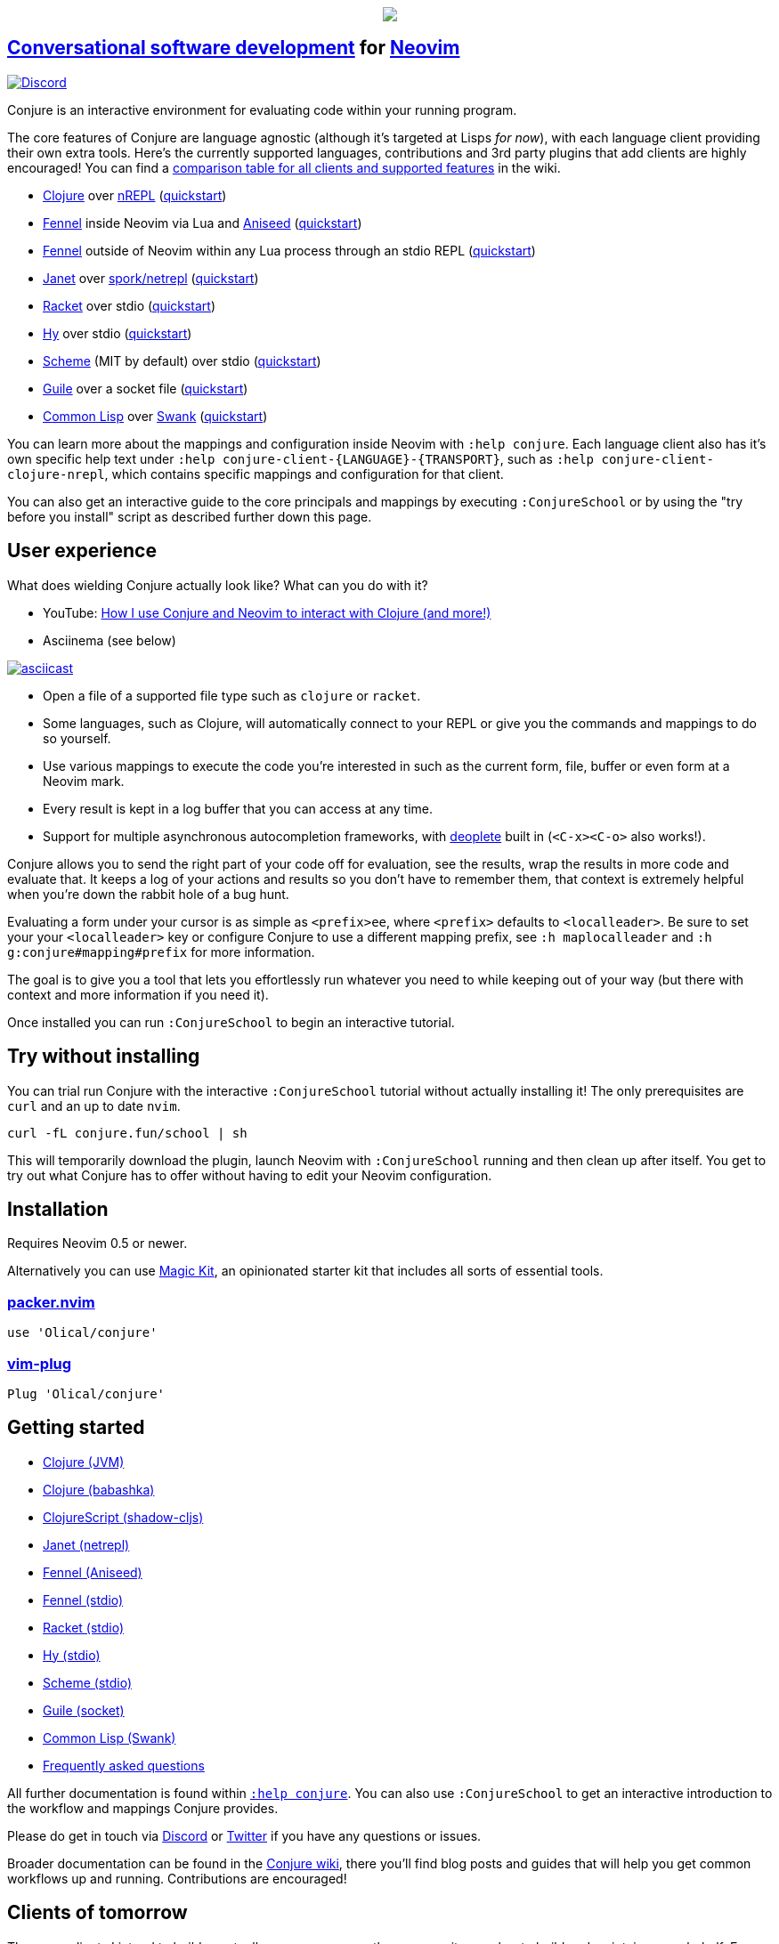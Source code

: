 ++++
<p align="center"><a href="https://www.etsy.com/uk/shop/MysticalScribbles?ref=profile_header"><img src="https://conjure.fun/images/lillian.png"/></a></p>
++++

== https://oli.me.uk/conversational-software-development/[Conversational software development] for https://neovim.io[Neovim] +
https://conjure.fun/discord[image:https://img.shields.io/discord/732957595249410108.svg?label=&logo=discord&logoColor=ffffff&color=7389D8&labelColor=6A7EC2[Discord]]

Conjure is an interactive environment for evaluating code within your running program.

The core features of Conjure are language agnostic (although it's targeted at Lisps _for now_), with each language client providing their own extra tools. Here's the currently supported languages, contributions and 3rd party plugins that add clients are highly encouraged! You can find a https://github.com/Olical/conjure/wiki/Client-features[comparison table for all clients and supported features] in the wiki.

 * https://clojure.org/[Clojure] over https://nrepl.org/[nREPL] (https://github.com/Olical/conjure/wiki/Quick-start:-Clojure[quickstart])
 * https://fennel-lang.org/[Fennel] inside Neovim via Lua and https://github.com/Olical/aniseed[Aniseed] (https://github.com/Olical/conjure/wiki/Quick-start:-Fennel-(Aniseed)[quickstart])
 * https://fennel-lang.org[Fennel] outside of Neovim within any Lua process through an stdio REPL (https://github.com/Olical/conjure/wiki/Quick-start:-Fennel-(stdio)[quickstart])
 * https://janet-lang.org/[Janet] over https://github.com/janet-lang/spork/#networked-repl[spork/netrepl] (https://github.com/Olical/conjure/wiki/Quick-start:-Janet-(netrepl)[quickstart])
 * https://racket-lang.org/[Racket] over stdio (https://github.com/Olical/conjure/wiki/Quick-start:-Racket-(stdio)[quickstart])
 * https://docs.hylang.org[Hy] over stdio (https://github.com/Olical/conjure/wiki/Quick-start:-Hy-(stdio)[quickstart])
 * https://www.gnu.org/software/mit-scheme/[Scheme] (MIT by default) over stdio (https://github.com/Olical/conjure/wiki/Quick-start:-Scheme-(stdio)[quickstart])
 * https://www.gnu.org/software/guile/[Guile] over a socket file (https://github.com/Olical/conjure/wiki/Quick-start:-Guile-(socket)[quickstart])
 * https://lisp-lang.org/[Common Lisp] over https://www.cliki.net/SWANK[Swank] (https://github.com/Olical/conjure/wiki/Quick-start:-Common-Lisp-(Swank)[quickstart])

You can learn more about the mappings and configuration inside Neovim with `:help conjure`. Each language client also has it's own specific help text under `:help conjure-client-{LANGUAGE}-{TRANSPORT}`, such as `:help conjure-client-clojure-nrepl`, which contains specific mappings and configuration for that client.

You can also get an interactive guide to the core principals and mappings by executing `:ConjureSchool` or by using the "try before you install" script as described further down this page.

== User experience

What does wielding Conjure actually look like? What can you do with it?

 * YouTube: https://youtu.be/ZSwbiZhvMdQ[How I use Conjure and Neovim to interact with Clojure (and more!)]
 * Asciinema (see below)

https://asciinema.org/a/325517[image:https://asciinema.org/a/325517.svg[asciicast]]

 * Open a file of a supported file type such as `clojure` or `racket`.
 * Some languages, such as Clojure, will automatically connect to your REPL or give you the commands and mappings to do so yourself.
 * Use various mappings to execute the code you're interested in such as the current form, file, buffer or even form at a Neovim mark.
 * Every result is kept in a log buffer that you can access at any time.
 * Support for multiple asynchronous autocompletion frameworks, with https://github.com/Shougo/deoplete.nvim/[deoplete] built in (`<C-x><C-o>` also works!).

Conjure allows you to send the right part of your code off for evaluation, see the results, wrap the results in more code and evaluate that. It keeps a log of your actions and results so you don't have to remember them, that context is extremely helpful when you're down the rabbit hole of a bug hunt.

Evaluating a form under your cursor is as simple as `<prefix>ee`, where `<prefix>` defaults to `<localleader>`. Be sure to set your your `<localleader>` key or configure Conjure to use a different mapping prefix, see `:h maplocalleader` and `:h g:conjure#mapping#prefix` for more information.

The goal is to give you a tool that lets you effortlessly run whatever you need to while keeping out of your way (but there with context and more information if you need it).

Once installed you can run `:ConjureSchool` to begin an interactive tutorial.

== Try without installing

You can trial run Conjure with the interactive `:ConjureSchool` tutorial without actually installing it! The only prerequisites are `curl` and an up to date `nvim`.

[source,bash]
----
curl -fL conjure.fun/school | sh
----

This will temporarily download the plugin, launch Neovim with `:ConjureSchool` running and then clean up after itself. You get to try out what Conjure has to offer without having to edit your Neovim configuration.

== Installation

Requires Neovim 0.5 or newer.

Alternatively you can use https://github.com/Olical/magic-kit[Magic Kit], an opinionated starter kit that includes all sorts of essential tools.

=== https://github.com/wbthomason/packer.nvim[packer.nvim]

[source,lua]
----
use 'Olical/conjure'
----

=== https://github.com/junegunn/vim-plug[vim-plug]

[source,viml]
----
Plug 'Olical/conjure'
----

== Getting started

 * https://github.com/Olical/conjure/wiki/Quick-start:-Clojure[Clojure (JVM)]
 * https://github.com/Olical/conjure/wiki/Quick-start:-Clojure-(babashka)[Clojure (babashka)]
 * https://github.com/Olical/conjure/wiki/Quick-start:-ClojureScript-(shadow-cljs)[ClojureScript (shadow-cljs)]
 * https://github.com/Olical/conjure/wiki/Quick-start:-Janet-(netrepl)[Janet (netrepl)]
 * https://github.com/Olical/conjure/wiki/Quick-start:-Fennel-(Aniseed)[Fennel (Aniseed)]
 * https://github.com/Olical/conjure/wiki/Quick-start:-Fennel-(stdio)[Fennel (stdio)]
 * https://github.com/Olical/conjure/wiki/Quick-start:-Racket-(stdio)[Racket (stdio)]
 * https://github.com/Olical/conjure/wiki/Quick-start:-Hy-(stdio)[Hy (stdio)]
 * https://github.com/Olical/conjure/wiki/Quick-start:-Scheme-(stdio)[Scheme (stdio)]
 * https://github.com/Olical/conjure/wiki/Quick-start:-Guile-(socket)[Guile (socket)]
 * https://github.com/Olical/conjure/wiki/Quick-start:-Common-Lisp-(Swank)[Common Lisp (Swank)]
 * https://github.com/Olical/conjure/wiki/Frequently-asked-questions[Frequently asked questions]

All further documentation is found within link:doc/conjure.txt[`:help conjure`]. You can also use `:ConjureSchool` to get an interactive introduction to the workflow and mappings Conjure provides.

Please do get in touch via https://conjure.fun/discord[Discord] or https://twitter.com/OliverCaldwell[Twitter] if you have any questions or issues.

Broader documentation can be found in the https://github.com/Olical/conjure/wiki[Conjure wiki], there you'll find blog posts and guides that will help you get common workflows up and running. Contributions are encouraged!

== Clients of tomorrow

These are clients I intend to build eventually or encourage another community member to build and maintain on my behalf. Every language we add creates another bridge between communities, I would like Conjure to be common ground between all of our beloved esoteric REPL based languages.

 * http://lfe.io/[Lisp Flavoured Erlang]
 * Minimal https://clojure.org/[Clojure] sans nREPL+CIDER over https://oli.me.uk/clojure-socket-prepl-cookbook/[prepl] (or socket REPL)
 * Non-Lisp languages and beyond! (when Neovim has tree-sitter)

== Behind the curtain

Conjure is written entirely in Lua (no VimL or external processes!) which is compiled from https://fennel-lang.org/[Fennel] by https://github.com/Olical/aniseed[Aniseed] ahead of time. Check out link:CONTRIBUTING.adoc[`CONTRIBUTING.adoc`] for more on how to work on Conjure using itself.

Historically, Conjure was Clojure specific with an entirely different implementation, you can still find that version on the https://github.com/Olical/conjure/tree/legacy-jvm[legacy-jvm branch].

== Unlicenced

Find the full http://unlicense.org/[unlicense] in the `UNLICENSE` file, but here's a snippet.

____
This is free and unencumbered software released into the public domain.

Anyone is free to copy, modify, publish, use, compile, sell, or distribute this software, either in source code form or as a compiled binary, for any purpose, commercial or non-commercial, and by any means.
____
